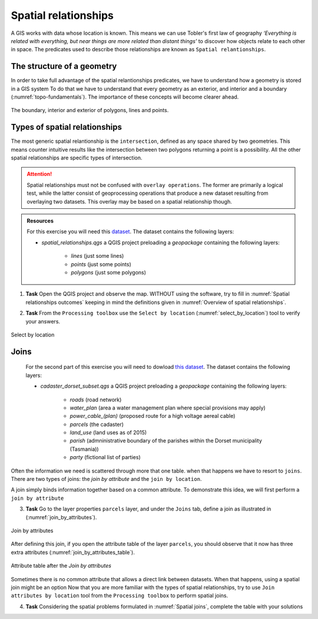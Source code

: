 Spatial relationships
======================

A GIS works with data whose location is known. This means we can use Tobler's first law of geography *‘Everything is related with everything, but near things are more related than distant things’* to discover how objects relate to each other in space.
The predicates used to describe those relationships are known as ``Spatial relantionships``.

The structure of a geometry
---------------------------

In order to take full advantage of the spatial relantionships predicates, we have to understand how a geometry is stored in a GIS system
To do that we have to understand that every geometry as an exterior, and interior and a boundary (:numref:`topo-fundamentals`). The importance of these concepts will become clearer ahead.

.. _topo-fundamentals:
.. figure:: _static/images/spatial_relantionships/topo-fundamentals.png
   :alt: vector_data_model
   :scale: 50 %
   :figclass: align-center

   The boundary, interior and exterior of polygons, lines and points.

Types of spatial relationships
-------------------------------

The most generic spatial relantionship is the ``intersection``, defined as any space shared by two geometries. This means counter intuitive results like the intersection between two polygons returning a point is a possibility.
All the other spatial relationships are specific types of intersection.

.. _Overview of spatial relationships:
.. csv-table:: Overview of spatial relationships
   :file: _static/csv/spatial_relastionships.csv
   :widths: 10, 35
   :header-rows: 1


.. attention::
     Spatial relationships must not be confused with ``overlay operations``. The former are primarily a logical test, while the latter consist of geoprocessing operations that produce a new dataset
     resulting from overlaying two datasets. This overlay may be based on a spatial relationship though.

.. admonition:: Resources

   | For this exercise you will need this `dataset <https://canvas.utwente.nl/files/1758642/download?download_frd=1/>`_. The dataset contains the following layers:

   - *spatial_relationships.qgs* a QGIS project preloading a *geopackage* containing the following layers:

      - *lines* (just some lines)
      - *points* (just some points)
      - *polygons* (just some polygons)

1. **Task** Open the QGIS project and observe the map. WITHOUT using the software, try to fill in :numref:`Spatial relationships outcomes` keeping in mind the definitions given in :numref:`Overview of spatial relationships`.

.. _Spatial relationships outcomes:
.. csv-table:: Spatial relationships outcomes
   :file: _static/csv/spatial_relationships_exercise.csv
   :widths: 50, 50
   :header-rows: 1

2. **Task** From the ``Processing toolbox`` use the ``Select by location`` (:numref:`select_by_location`) tool to verify your answers.

.. _select_by_location:
.. figure:: _static/images/spatial_relantionships/select_by_location.png
   :alt: select by location
   :scale: 50 %
   :figclass: align-center

   Select by location

.. admonition:: Resources

Joins
-----

   | For the second part of this exercise you will need to dowload `this dataset <https://canvas.utwente.nl/courses/6395/files/folder/2%20-%20Spatial_relationships?preview=1767515/>`_. The dataset contains the following layers:

   - *cadaster_dorset_subset.qgs* a QGIS project preloading a *geopackage* containing the following layers:

      - *roads* (road network)
      - *water_plan* (area a water management plan where special provisions may apply)
      - *power_cable_(plan)* (proposed route for a high voltage aereal cable)
      - *parcels* (the cadaster)
      - *land_use* (land uses as of 2015)
      - *parish* (admninistrative boundary of the parishes within the Dorset municipality (Tasmania))
      - *party* (fictional list of parties)

Often the information we need is scattered through more that one table. when that happens we have to resort to ``joins``. There are two types of joins: the `join by attribute` and the ``join by location``.

A join simply binds information together based on a common attribute. To demonstrate this idea, we will first perform a ``join by attribute``

3. **Task** Go to the layer properties ``parcels`` layer, and under the ``Joins`` tab, define a join as illustrated in (:numref:`join_by_attributes`).

.. _join_by_attributes:
.. figure:: _static/images/spatial_relantionships/join_by_attributes.png
   :alt: join_by_attributes
   :scale: 50 %
   :figclass: align-center

   Join by attributes

After defining this join, if you open the attribute table of the layer ``parcels``, you should observe that it now has three extra attributes (:numref:`join_by_attributes_table`).

.. _join_by_attributes_table:
.. figure:: _static/images/spatial_relantionships/join_by_attributes_table.png
   :alt: join_by_attributes_table
   :scale: 50 %
   :figclass: align-center

   Attribute table after the *Join by attributes*

Sometimes there is no common attribute that allows a direct link between datasets. When that happens, using a spatial join might be an option
Now that you are more familiar with the types of spatial relationships, try to use ``Join attributes by location`` tool from the ``Processing toolbox`` to perform spatial joins.

4. **Task** Considering the spatial problems formulated in :numref:`Spatial joins`, complete the table with your solutions

.. _Spatial joins:
.. csv-table:: Spatial joins
   :file: _static/csv/spatial_join.csv
   :widths: 50,25,25
   :header-rows: 1